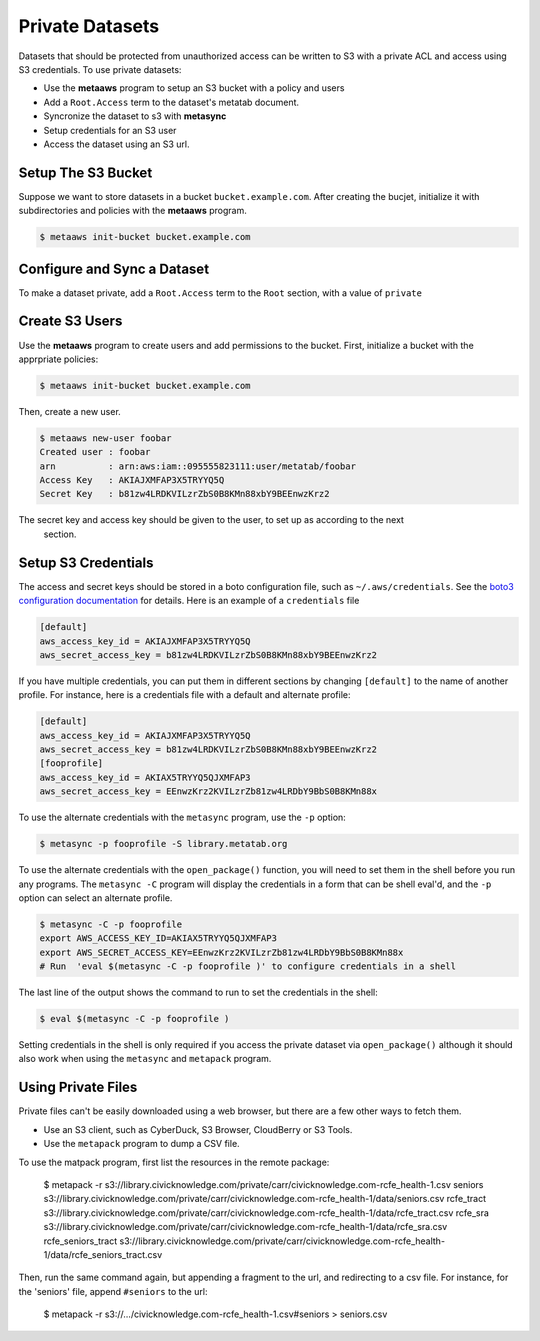 
Private Datasets
================

Datasets that should be protected from unauthorized access can be written to S3 with a private ACL and access using S3 credentials. To use private datasets:

- Use the **metaaws** program to setup an S3 bucket with a policy and users
- Add a ``Root.Access`` term to the dataset's metatab document.
- Syncronize the dataset to s3 with **metasync**
- Setup credentials for an S3 user
- Access the dataset using an S3 url.

Setup The S3 Bucket
-------------------

Suppose we want to store datasets in a bucket ``bucket.example.com``. After creating the bucjet, initialize it with subdirectories and policies with the **metaaws**  program.

.. code-block:: bash

    $ metaaws init-bucket bucket.example.com



Configure and Sync a Dataset
----------------------------

To make a dataset private,  add a ``Root.Access`` term to the ``Root`` section, with  a value of ``private``



Create S3 Users
---------------

Use the **metaaws**  program to create users and add permissions to the bucket. First, initialize a bucket with the apprpriate policies:

.. code-block:: bash

    $ metaaws init-bucket bucket.example.com

Then, create a new user.

.. code-block:: bash

    $ metaaws new-user foobar
    Created user : foobar
    arn          : arn:aws:iam::095555823111:user/metatab/foobar
    Access Key   : AKIAJXMFAP3X5TRYYQ5Q
    Secret Key   : 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

The secret key and access key should be given to the user, to set up as according to the next
 section.

Setup S3 Credentials
--------------------

The access and secret keys should be stored in a boto configuration file, such as ``~/.aws/credentials``. See
the `boto3 configuration documentation <http://boto3.readthedocs.io/en/latest/guide/configuration.html>`_ for details. Here is an example of a ``credentials`` file

.. code-block::

    [default]
    aws_access_key_id = AKIAJXMFAP3X5TRYYQ5Q
    aws_secret_access_key = b81zw4LRDKVILzrZbS0B8KMn88xbY9BEEnwzKrz2


If you have multiple credentials, you can put them in different sections by changing ``[default]`` to the name of another profile. For instance, here is a credentials file with a default and alternate profile:

.. code-block::

    [default]
    aws_access_key_id = AKIAJXMFAP3X5TRYYQ5Q
    aws_secret_access_key = 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
    [fooprofile]
    aws_access_key_id = AKIAX5TRYYQ5QJXMFAP3
    aws_secret_access_key = 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

To use the alternate credentials with the ``metasync`` program, use the ``-p`` option:

.. code-block:: bash

    $ metasync -p fooprofile -S library.metatab.org

To use the alternate credentials with the ``open_package()`` function, you will need to set them in the shell before you run any programs. The ``metasync -C`` program will display the credentials in a form that can be shell eval'd, and the ``-p`` option can select an alternate profile.

.. code-block:: bash

    $ metasync -C -p fooprofile
    export AWS_ACCESS_KEY_ID=AKIAX5TRYYQ5QJXMFAP3
    export AWS_SECRET_ACCESS_KEY=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
    # Run  'eval $(metasync -C -p fooprofile )' to configure credentials in a shell

The last line of the output shows the command to run to set the credentials in the shell:

.. code-block:: bash

    $ eval $(metasync -C -p fooprofile )

Setting credentials in the shell is only required if you access the private dataset via ``open_package()`` although it should also work when using the ``metasync`` and ``metapack`` program.

Using Private Files
-------------------

Private files can't be easily downloaded using a web browser, but there are a few other ways to fetch them.

* Use an S3 client, such as CyberDuck, S3 Browser, CloudBerry or S3 Tools.
* Use the ``metapack`` program to dump a CSV file.

To use the matpack program, first list the resources in the remote package:

    .. code-block:: bash

    $ metapack -r s3://library.civicknowledge.com/private/carr/civicknowledge.com-rcfe_health-1.csv
    seniors s3://library.civicknowledge.com/private/carr/civicknowledge.com-rcfe_health-1/data/seniors.csv
    rcfe_tract s3://library.civicknowledge.com/private/carr/civicknowledge.com-rcfe_health-1/data/rcfe_tract.csv
    rcfe_sra s3://library.civicknowledge.com/private/carr/civicknowledge.com-rcfe_health-1/data/rcfe_sra.csv
    rcfe_seniors_tract s3://library.civicknowledge.com/private/carr/civicknowledge.com-rcfe_health-1/data/rcfe_seniors_tract.csv

Then, run the same command again, but appending a fragment to the url, and redirecting to a csv file. For instance, for the 'seniors' file, append ``#seniors`` to the url:

    $ metapack -r s3://.../civicknowledge.com-rcfe_health-1.csv#seniors > seniors.csv







